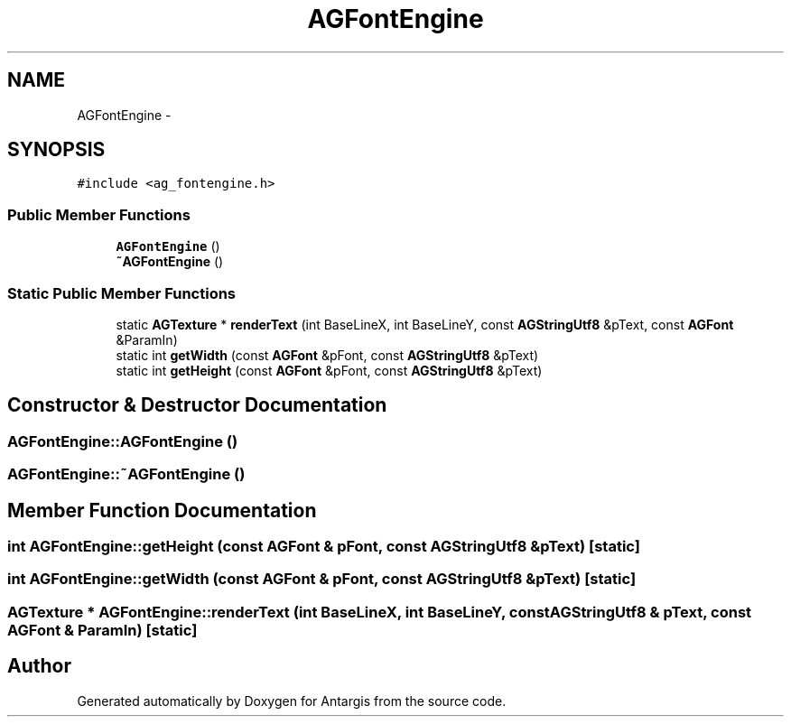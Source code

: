 .TH "AGFontEngine" 3 "27 Oct 2006" "Version 0.1.9" "Antargis" \" -*- nroff -*-
.ad l
.nh
.SH NAME
AGFontEngine \- 
.SH SYNOPSIS
.br
.PP
\fC#include <ag_fontengine.h>\fP
.PP
.SS "Public Member Functions"

.in +1c
.ti -1c
.RI "\fBAGFontEngine\fP ()"
.br
.ti -1c
.RI "\fB~AGFontEngine\fP ()"
.br
.in -1c
.SS "Static Public Member Functions"

.in +1c
.ti -1c
.RI "static \fBAGTexture\fP * \fBrenderText\fP (int BaseLineX, int BaseLineY, const \fBAGStringUtf8\fP &pText, const \fBAGFont\fP &ParamIn)"
.br
.ti -1c
.RI "static int \fBgetWidth\fP (const \fBAGFont\fP &pFont, const \fBAGStringUtf8\fP &pText)"
.br
.ti -1c
.RI "static int \fBgetHeight\fP (const \fBAGFont\fP &pFont, const \fBAGStringUtf8\fP &pText)"
.br
.in -1c
.SH "Constructor & Destructor Documentation"
.PP 
.SS "AGFontEngine::AGFontEngine ()"
.PP
.SS "AGFontEngine::~AGFontEngine ()"
.PP
.SH "Member Function Documentation"
.PP 
.SS "int AGFontEngine::getHeight (const \fBAGFont\fP & pFont, const \fBAGStringUtf8\fP & pText)\fC [static]\fP"
.PP
.SS "int AGFontEngine::getWidth (const \fBAGFont\fP & pFont, const \fBAGStringUtf8\fP & pText)\fC [static]\fP"
.PP
.SS "\fBAGTexture\fP * AGFontEngine::renderText (int BaseLineX, int BaseLineY, const \fBAGStringUtf8\fP & pText, const \fBAGFont\fP & ParamIn)\fC [static]\fP"
.PP


.SH "Author"
.PP 
Generated automatically by Doxygen for Antargis from the source code.
